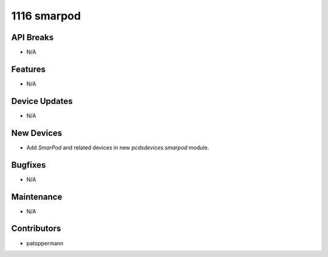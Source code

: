 1116 smarpod
############

API Breaks
----------
- N/A

Features
--------
- N/A

Device Updates
--------------
- N/A

New Devices
-----------
- Add `SmarPod` and related devices in new `pcdsdevices.smarpod` module.

Bugfixes
--------
- N/A

Maintenance
-----------
- N/A

Contributors
------------
- patoppermann
